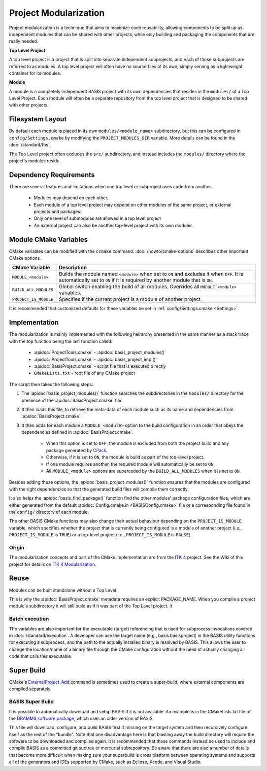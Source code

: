 .. meta::
    :description: This article details the project modularization implemented by
                  BASIS, a build system and software implementation standard.

======================
Project Modularization
======================

Project modularization is a technique that aims to maximize 
code reusability, allowing components to be split up as
independent modules that can be shared with other projects,
while only building and packaging the components that are
really needed.

**Top Level Project**

A top level project is a project that is split into separate 
independent subprojects, and each of those subprojects are 
referred to as modules. A top level project will often have 
no source files of its own, simply serving as a lightweight 
container for its modules.

**Module**

A module is a completely independent BASIS project with its
own dependencies that resides in the ``modules/`` of a
Top Level Project. Each module will often be a separate 
repository from the top level project that is designed 
to be shared with other projects.

.. seealso:: See :ref:`HowToModularizeAProject` for usage instructions and :doc:`template` for a reference implementation.

Filesystem Layout
=================

By default each module is placed in its own ``modules/<module_name>`` 
subdirectory, but this can be configured in ``config/Settings.cmake`` by 
modifying the ``PROJECT_MODULES_DIR`` variable. More details can be found in 
the :doc:`/standard/fhs`.

The Top Level project often excludes the ``src/`` subdirectory,
and instead includes the ``modules/`` directory where the 
project's modules reside.

Dependency Requirements
=======================

There are several features and limitations when one top level or subproject uses code from another.

 - Modules may depend on each other. 
 - Each module of a top level project may depend on other modules of the same project, or external projects and packages. 
 - Only one level of submodules are allowed in a top level project
 - An external project can also be another top-level project with its own modules.

.. _ModuleCMakeVariables:

Module CMake Variables
======================

CMake variables can be modified with the ``ccmake`` command. :doc:`/howto/cmake-options` describes other important CMake options.

.. The tabularcolumns directive is required to help with formatting the table properly
   in case of LaTeX (PDF) output.

.. tabularcolumns:: |p{3cm}|p{12.5cm}|

=========================   =============================================================================================
    CMake Variable                           Description
=========================   =============================================================================================
``MODULE_<module>``         Builds the module named ``<module>`` when set to ``ON`` and excludes it when ``OFF``.
                            It is automatically set to ``ON`` if it is required by another module that is ``ON``.
``BUILD_ALL_MODULES``       Global switch enabling the build of all modules. Overrides all ``MODULE_<module>`` variables.
``PROJECT_IS_MODULE``       Specifies if the current project is a module of another project.
=========================   =============================================================================================

It is recommended that customized defaults for these variables be set in :ref:`config/Settings.cmake <Settings>`.

Implementation
==============

The modularization is mainly implemented with the following heirarchy presented 
in the same manner as a stack trace with the top function being the last function
called:


    - :apidoc:`ProjectTools.cmake`     - :apidoc:`basis_project_modules()`
    - :apidoc:`ProjectTools.cmake`     - :apidoc:`basis_project_impl()`
    - :apidoc:`BasisProject.cmake`     - script file that is executed directly
    - ``CMakeLists.txt``               - root file of any CMake project

The script then takes the following steps:

1. The :apidoc:`basis_project_modules()` function searches the subdirectories in the 
   ``modules/`` directory for the presence of the :apidoc:`BasisProject.cmake` file. 
2. It then loads this file, to retrieve the meta-data of each module such as its name 
   and dependencies from :apidoc:`BasisProject.cmake`. 
3. It then adds for each module a ``MODULE_<module>`` option to the build configuration in an order
   that obeys the dependencies defined in :apidoc:`BasisProject.cmake`. 
    - When this option is set to ``OFF``, the module is excluded from both the project 
      build and any package generated by CPack_. 
    - Otherwise, if it is set to ``ON``, the module is build as part of the top-level project.
    - If one module requires another, the required module will automatically be set to ``ON``.
    - All ``MODULE_<module>`` options are superceded by the ``BUILD_ALL_MODULES`` when it is set to ``ON``.

Besides adding these options, the :apidoc:`basis_project_modules()`
function ensures that the modules are configured with the right dependencies
so that the generated build files will compile them correctly. 

It also helps the :apidoc:`basis_find_package()` function find the other modules' package 
configuration files, which are either generated from the default
:apidoc:`Config.cmake.in <BASISConfig.cmake>` file or a corresponding file found
in the ``config/`` directory of each module.

The other BASIS CMake functions may also change their actual behaviour
depending on the ``PROJECT_IS_MODULE`` variable, which specifies whether the
project that is currently being configured is a module of another project
(i.e., ``PROJECT_IS_MODULE`` is ``TRUE``) or a top-level project
(i.e., ``PROJECT_IS_MODULE`` is ``FALSE``).

Origin
------

The modularization concepts and part of the CMake implementation
are from the `ITK 4`_ project. See the Wiki of this project for 
details on `ITK 4 Modularization`_.


Reuse
=====

Modules can be built standalone without a Top Level. 

This is why the :apidoc:`BasisProject.cmake` metadata requires an explicit PACKAGE_NAME. When you compile a project module's subdirectory it will still build as if it was part of the Top Level project. It

Batch execution
---------------

The variables are also important for the executable (target) referencing that is used for subprocess invocations covered in :doc:`/standard/execution`. A developer can use the target name (e.g., basis.basisproject) in the BASIS utility functions for executing a subprocess, and the path to the actually installed binary is resolved by BASIS. This allows the user to change the location/name of a binary file through the CMake configuration without the need of actually changing all code that calls this executable.

Super Build
===========

.. todo:: **super-build is not implemented or fully documented as part of BASIS!**

CMake's ExternalProject_Add_ command is sometimes used to create a super-build, where external components are compiled separately. 

BASIS Super Build
-----------------

It is possible to automatically download and setup BASIS if it is not available. An example is in the  CMakeLists.txt file of the `DRAMMS software package`_, which uses an older version of BASIS. 

This file will download, configure, and build BASIS first if missing on the target system and then recursively configure itself as the rest of the “bundle”. Note that one disadvantage here is that blasting away the build directory will require the software to be downloaded and compiled
again. It is recommended that these commands instead be used to include and compile BASIS as a committed git subtree or mercurial subrepository.
Be aware that there are also a number of details that become more difficult when making sure your superbuild is cross platform between operating
systems and supports all of the generators and IDEs supported by CMake, such as Eclipse, Xcode, and Visual Studio.

.. code-block:: cmake
    ##############################################################################
    # @file  CMakeLists.txt
    # @brief CMake configuration of bundle.
    #
    # See INSTALL.txt for information on how to build the entire bundle.
    #
    # Copyright (c) 2012 University of Pennsylvania. All rights reserved.
    # See http://www.rad.upenn.edu/sbia/software/license.html or COPYING file.
    #
    # Contact: SBIA Group <sbia-software at uphs.upenn.edu>
    ##############################################################################
    
    cmake_minimum_required (VERSION 2.8.4)
    
    include (ExternalProject)
    include (CMakeParseArguments)
    
    project (DRAMMSBundle)
    
    # ============================================================================
    # bundled packages
    # ============================================================================
    
    if (NOT BUNDLE_SOURCE_DIR)
      set (BUNDLE_SOURCE_DIR "${CMAKE_CURRENT_SOURCE_DIR}")
    endif ()
    
    # BASIS
    if (EXISTS "${BUNDLE_SOURCE_DIR}/basis-2.1.2-source.tar.gz")
      set (BASIS_URL "${BUNDLE_SOURCE_DIR}/basis-2.1.2-source.tar.gz")
    else ()
      set (BASIS_URL "http://www.rad.upenn.edu/sbia/software/distributions/basis-2.1.2-source.tar.gz")
    endif ()
    set (BASIS_MD5 53196dffbf139455bffd950b77fb7d1b)
    endif ()
    
    # ============================================================================
    # meta-data
    # ============================================================================
    
    # ----------------------------------------------------------------------------
    # basis_project() macro to extract desired meta-data from BasisProject.cmake
    macro (basis_project)
      CMAKE_PARSE_ARGUMENTS (ARGN "" "NAME;VERSION" "" ${ARGN})
      set (BUNDLE_NAME    "${ARGN_NAME}")
      set (BUNDLE_VERSION "${ARGN_VERSION}")
      string (TOLOWER "${BUNDLE_NAME}" BUNDLE_NAME_L)
      string (TOUPPER "${BUNDLE_NAME}" BUNDLE_NAME_U)
      unset (ARGN_VERSION)
      unset (ARGN_UNPARSED_ARGUMENTS)
    endmacro ()
    
    include ("${DRAMMS_SOURCE_DIR}/BasisProject.cmake")
    
    # ============================================================================
    # global settings
    # ============================================================================
    
    if (CMAKE_INSTALL_PREFIX_INITIALIZED_TO_DEFAULT)
      if (WIN32)
        get_filename_component (CMAKE_INSTALL_PREFIX "[HKEY_LOCAL_MACHINE\\SOFTWARE\\Microsoft\\Windows\\CurrentVersion;ProgramFilesDir]" ABSOLUTE)
        if (NOT CMAKE_INSTALL_PREFIX OR CMAKE_INSTALL_PREFIX MATCHES "/registry")
          set (CMAKE_INSTALL_PREFIX "C:/Program Files")
        endif ()
        set (CMAKE_INSTALL_PREFIX "${CMAKE_INSTALL_PREFIX}/SBIA/DRAMMS")
      else ()
        set (CMAKE_INSTALL_PREFIX "/opt/sbia/dramms")
      endif ()
      if (BUNDLE_VERSION AND NOT BUNDLE_VERSION MATCHES "^0(\\.0)?(\\.0)?$")
        set (CMAKE_INSTALL_PREFIX "${CMAKE_INSTALL_PREFIX}-${BUNDLE_VERSION}")
      endif ()
      set_property (CACHE CMAKE_INSTALL_PREFIX PROPERTY VALUE "${CMAKE_INSTALL_PREFIX}")
    endif ()
    
    option (BUILD_DOCUMENTATION     "Whether to configure and build the documentation."  OFF)
    option (TEST_BEFORE_INSTALL     "Whether to run the tests before installation."      OFF)
    option (USE_SYSTEM_NiftiCLib    "Skip build of NiftiCLib if already installed."      OFF)
    option (USE_SYSTEM_DRAMMSFastPD "Skip build of patched FastPD if already installed." OFF)
    
    if (NOT CMAKE_BUILD_TYPE)
      set_property (CACHE CMAKE_BUILD_TYPE PROPERTY VALUE "Release")
    endif ()
    
    set (CMAKE_MODULE_PATH "${CMAKE_CURRENT_SOURCE_DIR}")
    
    if (NOT BUNDLE_PROJECTS)
      set (BUNDLE_PROJECTS) # tells BASIS which other packages belong to the same build
                            # each package which is build via ExternalProject_Add
                            # shall be added to this list and passed on to CMake
                            # for the configuration of any BASIS-based project
                            # using -DBUNDLE_PROJECTS:INTERNAL=<names>.
    endif ()
    
    # ============================================================================
    # 1. BASIS
    # ============================================================================
    
    set (BUNDLE_DEPENDS) # either BASIS or nothing if BASIS already installed
    
    # circumvent issue with CMake's find_package() interpreting these variables
    # relative to the current binary directory instead of the top-level directory
    if (BASIS_DIR AND NOT IS_ABSOLUTE "${BASIS_DIR}")
      set (BASIS_DIR "${CMAKE_BINARY_DIR}/${BASIS_DIR}")
      get_filename_component (BASIS_DIR "${BASIS_DIR}" ABSOLUTE)
    endif ()
    # moreover, users tend to specify the installation prefix instead of the
    # actual directory containing the package configuration file
    if (IS_DIRECTORY "${BASIS_DIR}")
      list (INSERT CMAKE_PREFIX_PATH 0 "${BASIS_DIR}")
    endif ()
    
    # find BASIS or build it as external project
    if (DEFINED BASIS_DIR)
      find_package (BASIS REQUIRED)
    else ()
      option (USE_SYSTEM_BASIS "Skip build of BASIS if already installed." OFF)
    
      if (USE_SYSTEM_BASIS)
        find_package (BASIS QUIET)
      endif ()
    
      if (NOT BASIS_FOUND)
        set (BASIS_CMAKE_CACHE_ARGS)
        if (NOT BUILD_DOCUMENTATION)
          list (APPEND BASIS_CMAKE_CACHE_ARGS "-DUSE_Sphinx:BOOL=OFF")
        endif ()
        if (TEST_BEFORE_INSTALL)
          find_package (ITK REQUIRED) # the test driver of BASIS yet requires ITK
          list (APPEND BASIS_CMAKE_CACHE_ARGS "-DITK_DIR:PATH=${ITK_DIR}")
        else ()
          list (APPEND BASIS_CMAKE_CACHE_ARGS "-DUSE_ITK:BOOL=OFF")
        endif ()
        ExternalProject_Add (
          BASIS
          PREFIX           bundle
          URL              "${BASIS_URL}"
          URL_MD5          ${BASIS_MD5}
          CMAKE_CACHE_ARGS "-DBUNDLE_NAME:INTERNAL=${BUNDLE_NAME}"
                           "-DCMAKE_BUILD_TYPE:STRING=${CMAKE_BUILD_TYPE}"
                           "-DBUILD_DOCUMENTATION:BOOL=OFF"
                           "-DBUILD_EXAMPLE:BOOL=OFF"
                           "-DBUILD_TESTING:BOOL=OFF"
                           "-DCMAKE_INSTALL_PREFIX:PATH=${CMAKE_INSTALL_PREFIX}"
                           "-DBASIS_REGISTER:BOOL=OFF"
                           "-DBUILD_PROJECT_TOOL:BOOL=OFF"
                           "-DUSE_Bash:BOOL=ON"
                           "-DUSE_PythonInterp:BOOL=OFF"
                           "-DUSE_JythonInterp:BOOL=OFF"
                           "-DUSE_Perl:BOOL=OFF"
                           "-DUSE_MATLAB:BOOL=OFF"
                           ${BASIS_CMAKE_CACHE_ARGS}
        )
        list (APPEND BUNDLE_DEPENDS  BASIS)
        list (APPEND BUNDLE_PROJECTS BASIS)
      endif ()
    endif ()
    



.. todo::   Add reference to documentation of superbuild approach, which is yet not implemented as part of BASIS

.. 
.. 
.. Future Work
.. ===========
.. 
.. **TODO: super-build is not yet implemented as part of BASIS!**
.. 
.. modules are separate from the superproject/subproject relationship
.. used in a superbuild approach
.. .
.. 
.. Once the CMake BASIS package is installed it can be used to build other
.. BASIS projects. Alternatively, if the package is not found, each BASIS project
.. which is built on top of BASIS and implements the super-build feature,
.. retrieves and builds a local copy using CMake's :apidoc:`ExternalProject.cmake`
.. module This super-build methodology, which is becoming popular in
.. the CMake community could be utilized by BASIS to not only ease the
.. development and maintenance of separately managed software projects, but also
.. enable the fusion of these more or less independently developed software
.. packages into so-called superprojects. In this context, the separately managed
.. software packages are considered components of the superproject.
.. 
.. Besides the super-build of BASIS projects, BASIS helps create a tighter 
.. coupling between software components. The top-level project (i.e., the 
.. superproject) could contain other BASIS projects as modules, and these
.. modules define the dependencies to other modules of the project. When the
.. superproject is configured, a subset of these modules can be selected and only
.. these will be build and installed. This type of modularization closely follows
.. the [modularization approach of the ITK 4 project][10].


.. _ITK 4: http://www.itk.org/Wiki/ITK_Release_4
.. _ITK 4 Modularization: http://www.vtk.org/Wiki/ITK_Release_4/Modularization
.. _CPack: http://www.cmake.org/cmake/help/v2.8.8/cpack.html
.. _`DRAMMS software package`: http://www.rad.upenn.edu/sbia/software/dramms/download.html
.. _`ExternalProject_Add`: http://www.cmake.org/cmake/help/v2.8.12/cmake.html#module:ExternalProject
